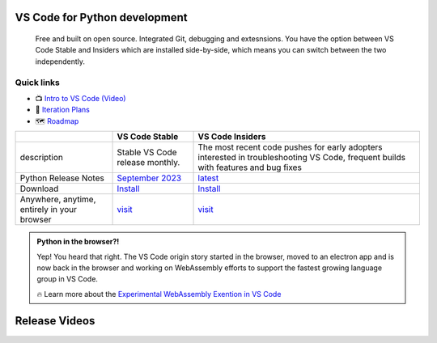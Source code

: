 VS Code for Python development
==============================

    Free and built on open source. Integrated Git, debugging and extesnsions. You have the option between VS Code Stable and Insiders which are installed side-by-side, which means you can switch between the two independently. 

Quick links
-----------

- 📺 `Intro to VS Code (Video) <https://youtu.be/B-s71n0dHUk?si=a5ljKKuMUZyoJGS3>`__
- 📃 `Iteration Plans <https://github.com/microsoft/vscode/wiki/Iteration-Plans>`__
- 🗺️ `Roadmap <https://github.com/microsoft/vscode/wiki/Roadmap>`__


+-------------------------------------------+----------------------------------------------------------------------------------------------------------------+----------------------------------------------------------------------------------------------------------------------------------+
|                                           | VS Code Stable                                                                                                 |  VS Code Insiders                                                                                                                |
+===========================================+================================================================================================================+==================================================================================================================================+
|description                                |Stable VS Code release monthly.                                                                                 | The most recent code pushes for early adopters interested in troubleshooting VS Code, frequent builds with features and bug fixes|
+-------------------------------------------+----------------------------------------------------------------------------------------------------------------+----------------------------------------------------------------------------------------------------------------------------------+
|Python Release Notes                       |`September 2023 <https://devblogs.microsoft.com/python/python-in-visual-studio-code-may-2024-release/>`__       |`latest <https://code.visualstudio.com/updates/>`__                                                                               |
+-------------------------------------------+----------------------------------------------------------------------------------------------------------------+----------------------------------------------------------------------------------------------------------------------------------+
|Download                                   |`Install <https://code.visualstudio.com/insiders/>`__                                                           |`Install <https://code.visualstudio.com/insiders/>`__                                                                             |
+-------------------------------------------+----------------------------------------------------------------------------------------------------------------+----------------------------------------------------------------------------------------------------------------------------------+
|Anywhere, anytime, entirely in your browser|`visit <https://vscode.dev/>`__                                                                                 |`visit <https://insiders.vscode.dev/>`__                                                                                          |
+-------------------------------------------+----------------------------------------------------------------------------------------------------------------+----------------------------------------------------------------------------------------------------------------------------------+



.. admonition:: Python in the browser?!
   :class: seealso

   Yep! You heard that right. The VS Code origin story started in the browser, moved to an electron app and is now back in the browser and working on WebAssembly efforts to support the fastest growing language group in VS Code.
   
   🔥 Learn more about the `Experimental WebAssembly Exention in VS Code <https://code.visualstudio.com/blogs/2023/06/05/vscode-wasm-wasi>`__


Release Videos
==============

.. raw:: html

    <embed>
        <iframe width="560" height="315" src="https://www.youtube.com/embed/videoseries?si=eeFF8pfBEYI4MvmP&amp;list=PLj6YeMhvp2S4aIxuGH0NaGXQZlVUBsH3E" title="YouTube video player" frameborder="0" allow="accelerometer; autoplay; clipboard-write; encrypted-media; gyroscope; picture-in-picture; web-share" referrerpolicy="strict-origin-when-cross-origin" allowfullscreen></iframe>
    </embed>